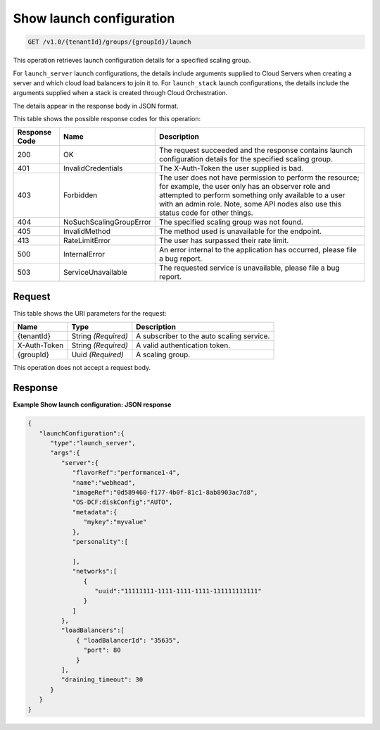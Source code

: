 

.. _get-show-launch-configuration-v1.0-tenantid-groups-groupid-launch:

Show launch configuration
^^^^^^^^^^^^^^^^^^^^^^^^^^^^^^^^^^^^^^^^^^^^^^^^^^^^^^^^^^^^^^^^^^^^^^^^^^^^^^^^

.. code::

    GET /v1.0/{tenantId}/groups/{groupId}/launch

This operation retrieves launch configuration details for a specified
scaling group.

For ``launch_server`` launch configurations, the details include
arguments supplied to Cloud Servers when creating a server and which
cloud load balancers to join it to. For ``launch_stack`` launch
configurations, the details include the arguments supplied when a stack
is created through Cloud Orchestration.

The details appear in the response body in JSON format.



This table shows the possible response codes for this operation:


+--------------------------+-------------------------+-------------------------+
|Response Code             |Name                     |Description              |
+==========================+=========================+=========================+
|200                       |OK                       |The request succeeded    |
|                          |                         |and the response         |
|                          |                         |contains launch          |
|                          |                         |configuration details    |
|                          |                         |for the specified        |
|                          |                         |scaling group.           |
+--------------------------+-------------------------+-------------------------+
|401                       |InvalidCredentials       |The X-Auth-Token the     |
|                          |                         |user supplied is bad.    |
+--------------------------+-------------------------+-------------------------+
|403                       |Forbidden                |The user does not have   |
|                          |                         |permission to perform    |
|                          |                         |the resource; for        |
|                          |                         |example, the user only   |
|                          |                         |has an observer role and |
|                          |                         |attempted to perform     |
|                          |                         |something only available |
|                          |                         |to a user with an admin  |
|                          |                         |role. Note, some API     |
|                          |                         |nodes also use this      |
|                          |                         |status code for other    |
|                          |                         |things.                  |
+--------------------------+-------------------------+-------------------------+
|404                       |NoSuchScalingGroupError  |The specified scaling    |
|                          |                         |group was not found.     |
+--------------------------+-------------------------+-------------------------+
|405                       |InvalidMethod            |The method used is       |
|                          |                         |unavailable for the      |
|                          |                         |endpoint.                |
+--------------------------+-------------------------+-------------------------+
|413                       |RateLimitError           |The user has surpassed   |
|                          |                         |their rate limit.        |
+--------------------------+-------------------------+-------------------------+
|500                       |InternalError            |An error internal to the |
|                          |                         |application has          |
|                          |                         |occurred, please file a  |
|                          |                         |bug report.              |
+--------------------------+-------------------------+-------------------------+
|503                       |ServiceUnavailable       |The requested service is |
|                          |                         |unavailable, please file |
|                          |                         |a bug report.            |
+--------------------------+-------------------------+-------------------------+


Request
""""""""""""""""




This table shows the URI parameters for the request:

+--------------------------+-------------------------+-------------------------+
|Name                      |Type                     |Description              |
+==========================+=========================+=========================+
|{tenantId}                |String *(Required)*      |A subscriber to the auto |
|                          |                         |scaling service.         |
+--------------------------+-------------------------+-------------------------+
|X-Auth-Token              |String *(Required)*      |A valid authentication   |
|                          |                         |token.                   |
+--------------------------+-------------------------+-------------------------+
|{groupId}                 |Uuid *(Required)*        |A scaling group.         |
+--------------------------+-------------------------+-------------------------+





This operation does not accept a request body.




Response
""""""""""""""""










**Example Show launch configuration: JSON response**


.. code::

   {
      "launchConfiguration":{
         "type":"launch_server",
         "args":{
            "server":{
               "flavorRef":"performance1-4",
               "name":"webhead",
               "imageRef":"0d589460-f177-4b0f-81c1-8ab8903ac7d8",
               "OS-DCF:diskConfig":"AUTO",
               "metadata":{
                  "mykey":"myvalue"
               },
               "personality":[
   
               ],
               "networks":[
                  {
                     "uuid":"11111111-1111-1111-1111-111111111111"
                  }
               ]
            },
            "loadBalancers":[
                { "loadBalancerId": "35635",
                  "port": 80
                }
            ],
            "draining_timeout": 30
         }
      }
   }





